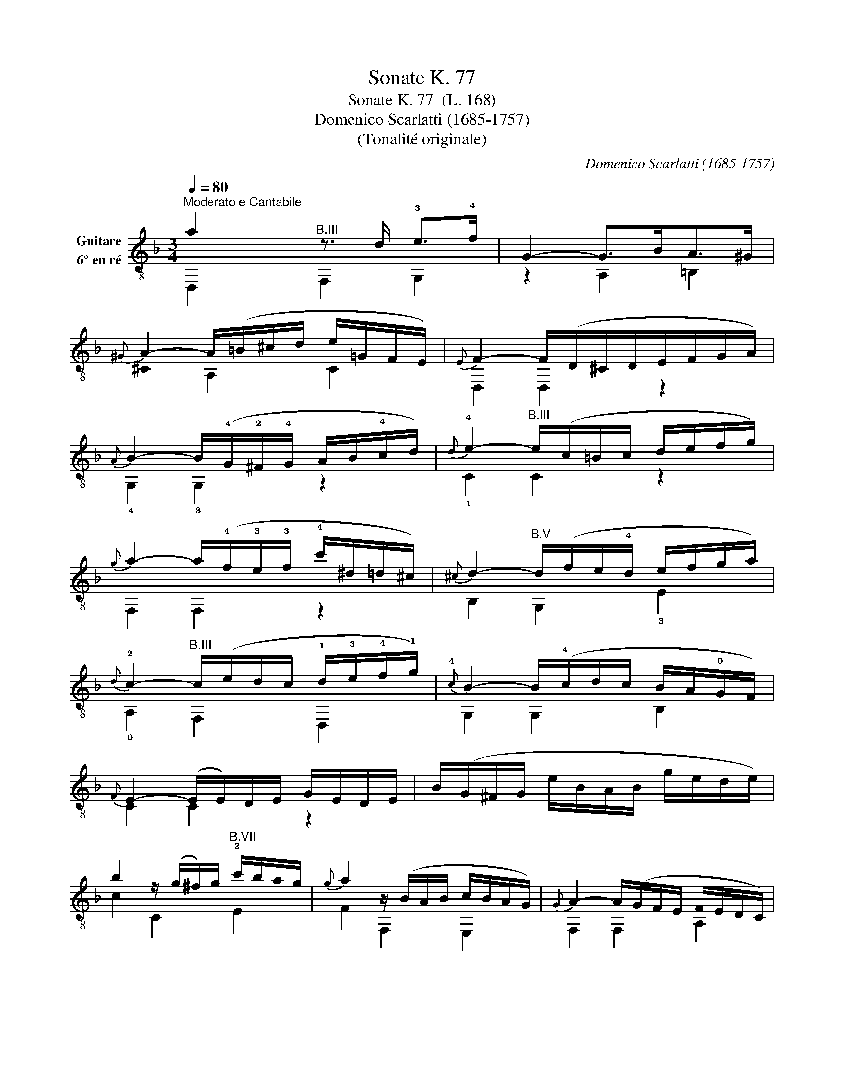 X:1
T:Sonate K. 77
T:Sonate K. 77  (L. 168)
T:Domenico Scarlatti (1685-1757)
T:(Tonalité originale) 
C:Domenico Scarlatti (1685-1757)
%%score ( 1 2 )
L:1/8
Q:1/4=80
M:3/4
K:F
V:1 treble-8 nm="Guitare\n6° en ré"
V:2 treble-8 
V:1
"^Moderato e Cantabile" a2"^B.III" z3/2 d/ !3!e>!4!f | G2- G>BA>^G | %2
{^G} A2- A/(=B/^c/d/ e/=G/F/E/) |{E} F2- F/(D/^C/D/E/F/G/A/) | %4
{A} B2- B/(!4!G/!2!^F/!4!G/ A/B/!4!c/d/) |{d} !4!e2-"^B.III" e/(c/=B/c/ d/e/f/g/) | %6
{g} a2- a/(!4!f/!3!e/!3!f/ !4!c'/^d/=d/^c/) |{^c} d2-"^B.V" d/(f/e/!4!d/ e/f/g/a/) | %8
{d} !2!c2-"^B.III" c/(e/d/c/ !1!d/!3!e/!4!f/!1!g/) |{!4!c} B2- B/(!4!c/d/c/ B/A/!0!G/F/) | %10
{F} E2- (E/E/)D/E/ G/E/D/E/ | B/(G/^F/G/ e/B/A/B/ g/e/d/e/) | %12
 b2 z/ (g/^f/)g/"^B.VII" !2!c'/b/a/g/ |{g} a2 z/ (B/A/B/ c/B/A/G/) |{G} A2- A/(G/F/E/ F/E/D/C/) | %15
 D/E/F/G/ F/G/F/G/ TG3/2F/4G/4 |{G} F2- F2 z2 :: c'2 z3/2 f/ g>a | B2- B>dc>!0!=B | %19
{=B} c2 z3/2 !1!c/ !4!d>!2!^d |{G} ^F2 z3/2 F/ G>A |{^D} =D2- D/(E/^F/)G/ A/B/c/d/ | %22
{c} B2- B>A !0!G>^F |{^F} G2- G/(!1!A/!0!=B/)!4!c/"^B.II" !2!d/!3!^d/!4!f/!2!g/ | %24
{f} ^d2- d>=d c>!0!=B |{=B} c2-"^B.III" c/(d/e/)!4!f/ !4!g/!1!a/!1!b/!4!c'/ | %26
"^B.III"{!4!b} !3!a2- a>g f>e |{e} f2-"^B.III" f/(g/a/)g/ f/e/d/^c/ | %28
{^c} (d2 d/)(!0!e/f/e/ d/=c/!0!=B/!3!A/) |{A} (!1!^G2 G/)(A/!0!=B/A/ G/F/E/!0!D/) | %30
{D} TC3 =B,/A,/ (A2 | A/)(!0!=B/A/^G/ A/B/A/B/) (TB3/2A/4B/4) |{=B} A2 z/ (F/E/F/ !0!G/A/_B/c/) | %33
{c} d2"^B.II" z/ (G/^F/G/ A/=B/c/d/) |{d} e2"^B.IV" z/ (A/^G/A/ =B/^c/d/e/) | %35
{e} f2- (f/d/^c/!3!d/"^B.III" !3!e/!4!f/!1!g/!4!a/) |"^B.V" (b/g/a/f/ g/e/f/d/) (^d/^c/=d/=B/) | %37
{=B} ^c2 z/ (c/d/e/ c/_B/A/^G/) |{^G} A2 z/ (E/D/E/ =G/E/D/E/) | %39
 (B/G/^F/G/ ^c/G/!3!F/!3!G/ e/B/A/B/) | g2 z/ (e/d/!3!e/ a/g/f/e/) |{e} f2 z/ (G/F/G/ A/G/F/E/) | %42
{E} F2- F/(D/^C/D/) ^c(d |"^B.V" d/)(g/!2!f/!2!e/) a !2!d2 ^c | %44
"_Source : Domenico Scarlatti - Oeuvres complètes\n(Kenneth Gilbert, Heugel & Cie, Collection Le Pupitre, 1971-1984) \n"{^c} d2- d(=c/B/ A/G/F/E/) | %45
 D/G/F/E/ F2 TE3/2D/4^C/4 |{^C} D2- D2 !fermata!z2 |] %47
V:2
 D,2 F,2 G,2 | z2 A,2 =B,2 | ^C2 A,2 C2 | D,2 D,2 z2 | !4!G,2 !3!G,2 z2 | !1!C2 C2 z2 | %6
 F,2 F,2 z2 | B,2 G,2 !3!E2 | !0!A,2 F,2 D,2 | G,2 G,2 B,2 | C2 C2 z2 | x6 | c2 C2 E2 | %13
 F2 F,2 E,2 | F,2 F,2 A,2 | B,2 C2 C2 | F,2- F,2 z2 :: F,2 !0!A,2 B,2 | z2 !3!C2 D2 | ^D2 C2 z2 | %20
 z2 D,2 E,2 | ^F,2 D,2 F,2 | G,2 G,2 A,2 | B,2 !3!G,2 =B,2 | z2 C2 D,2 | ^D,2 C2 !2!E2 | %26
 F,2 F,2 G,2 | !0!A,2 F,2 A,2 | =B,2 D2 F2 | E,2 E,2 z2 | A,2 A,2 ^C2 | D,2 E,2 E,2 | A,2 A,2 z2 | %33
 B,2 =B,2 z2 | C2 ^C2 z2 | D2 D,2 F,2 | G,2 G,2 z2 | A,2 A,2 z2 | A,2 A,2 z2 | x6 | A,2 A,2 ^C2 | %41
 D,2 D2 ^C2 | D,2 D,2 F,2 | G,2 A,2 A,2 | B,2 G,2 z2 | ^G,2 A,2 A,2 | D,2- D,2 x2 |] %47

